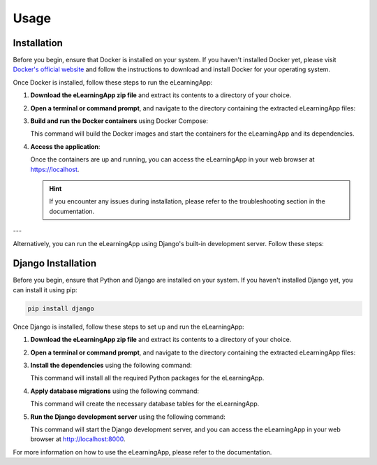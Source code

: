 Usage
=====

.. _installation:

Installation
------------

Before you begin, ensure that Docker is installed on your system. If you haven't installed Docker yet, please visit `Docker's official website <https://www.docker.com/get-started/>`_ and follow the instructions to download and install Docker for your operating system.

Once Docker is installed, follow these steps to run the eLearningApp:

1. **Download the eLearningApp zip file** and extract its contents to a directory of your choice.

2. **Open a terminal or command prompt**, and navigate to the directory containing the extracted eLearningApp files:

   .. code-block:: bash
      :linenos:

      cd eLearningApp/

3. **Build and run the Docker containers** using Docker Compose:

   .. code-block:: bash
      :linenos:

      docker-compose up --build

   This command will build the Docker images and start the containers for the eLearningApp and its dependencies.

4. **Access the application**:

   Once the containers are up and running, you can access the eLearningApp in your web browser at https://localhost.

   .. hint::

      If you encounter any issues during installation, please refer to the troubleshooting section in the documentation.

---

Alternatively, you can run the eLearningApp using Django's built-in development server. Follow these steps:

Django Installation
--------------------

Before you begin, ensure that Python and Django are installed on your system. If you haven't installed Django yet, you can install it using pip:

.. code-block:: console

   pip install django

Once Django is installed, follow these steps to set up and run the eLearningApp:

1. **Download the eLearningApp zip file** and extract its contents to a directory of your choice.

2. **Open a terminal or command prompt**, and navigate to the directory containing the extracted eLearningApp files:

   .. code-block:: bash
      :linenos:

      cd path/to/eLearningApp

3. **Install the dependencies** using the following command:

   .. code-block:: bash
      :linenos:

      pip install -r requirements.txt

   This command will install all the required Python packages for the eLearningApp.

4. **Apply database migrations** using the following command:

   .. code-block:: bash
      :linenos:

      python manage.py migrate

   This command will create the necessary database tables for the eLearningApp.

5. **Run the Django development server** using the following command:

   .. code-block:: bash
      :linenos:

      python manage.py runserver

   This command will start the Django development server, and you can access the eLearningApp in your web browser at http://localhost:8000.

For more information on how to use the eLearningApp, please refer to the documentation.
